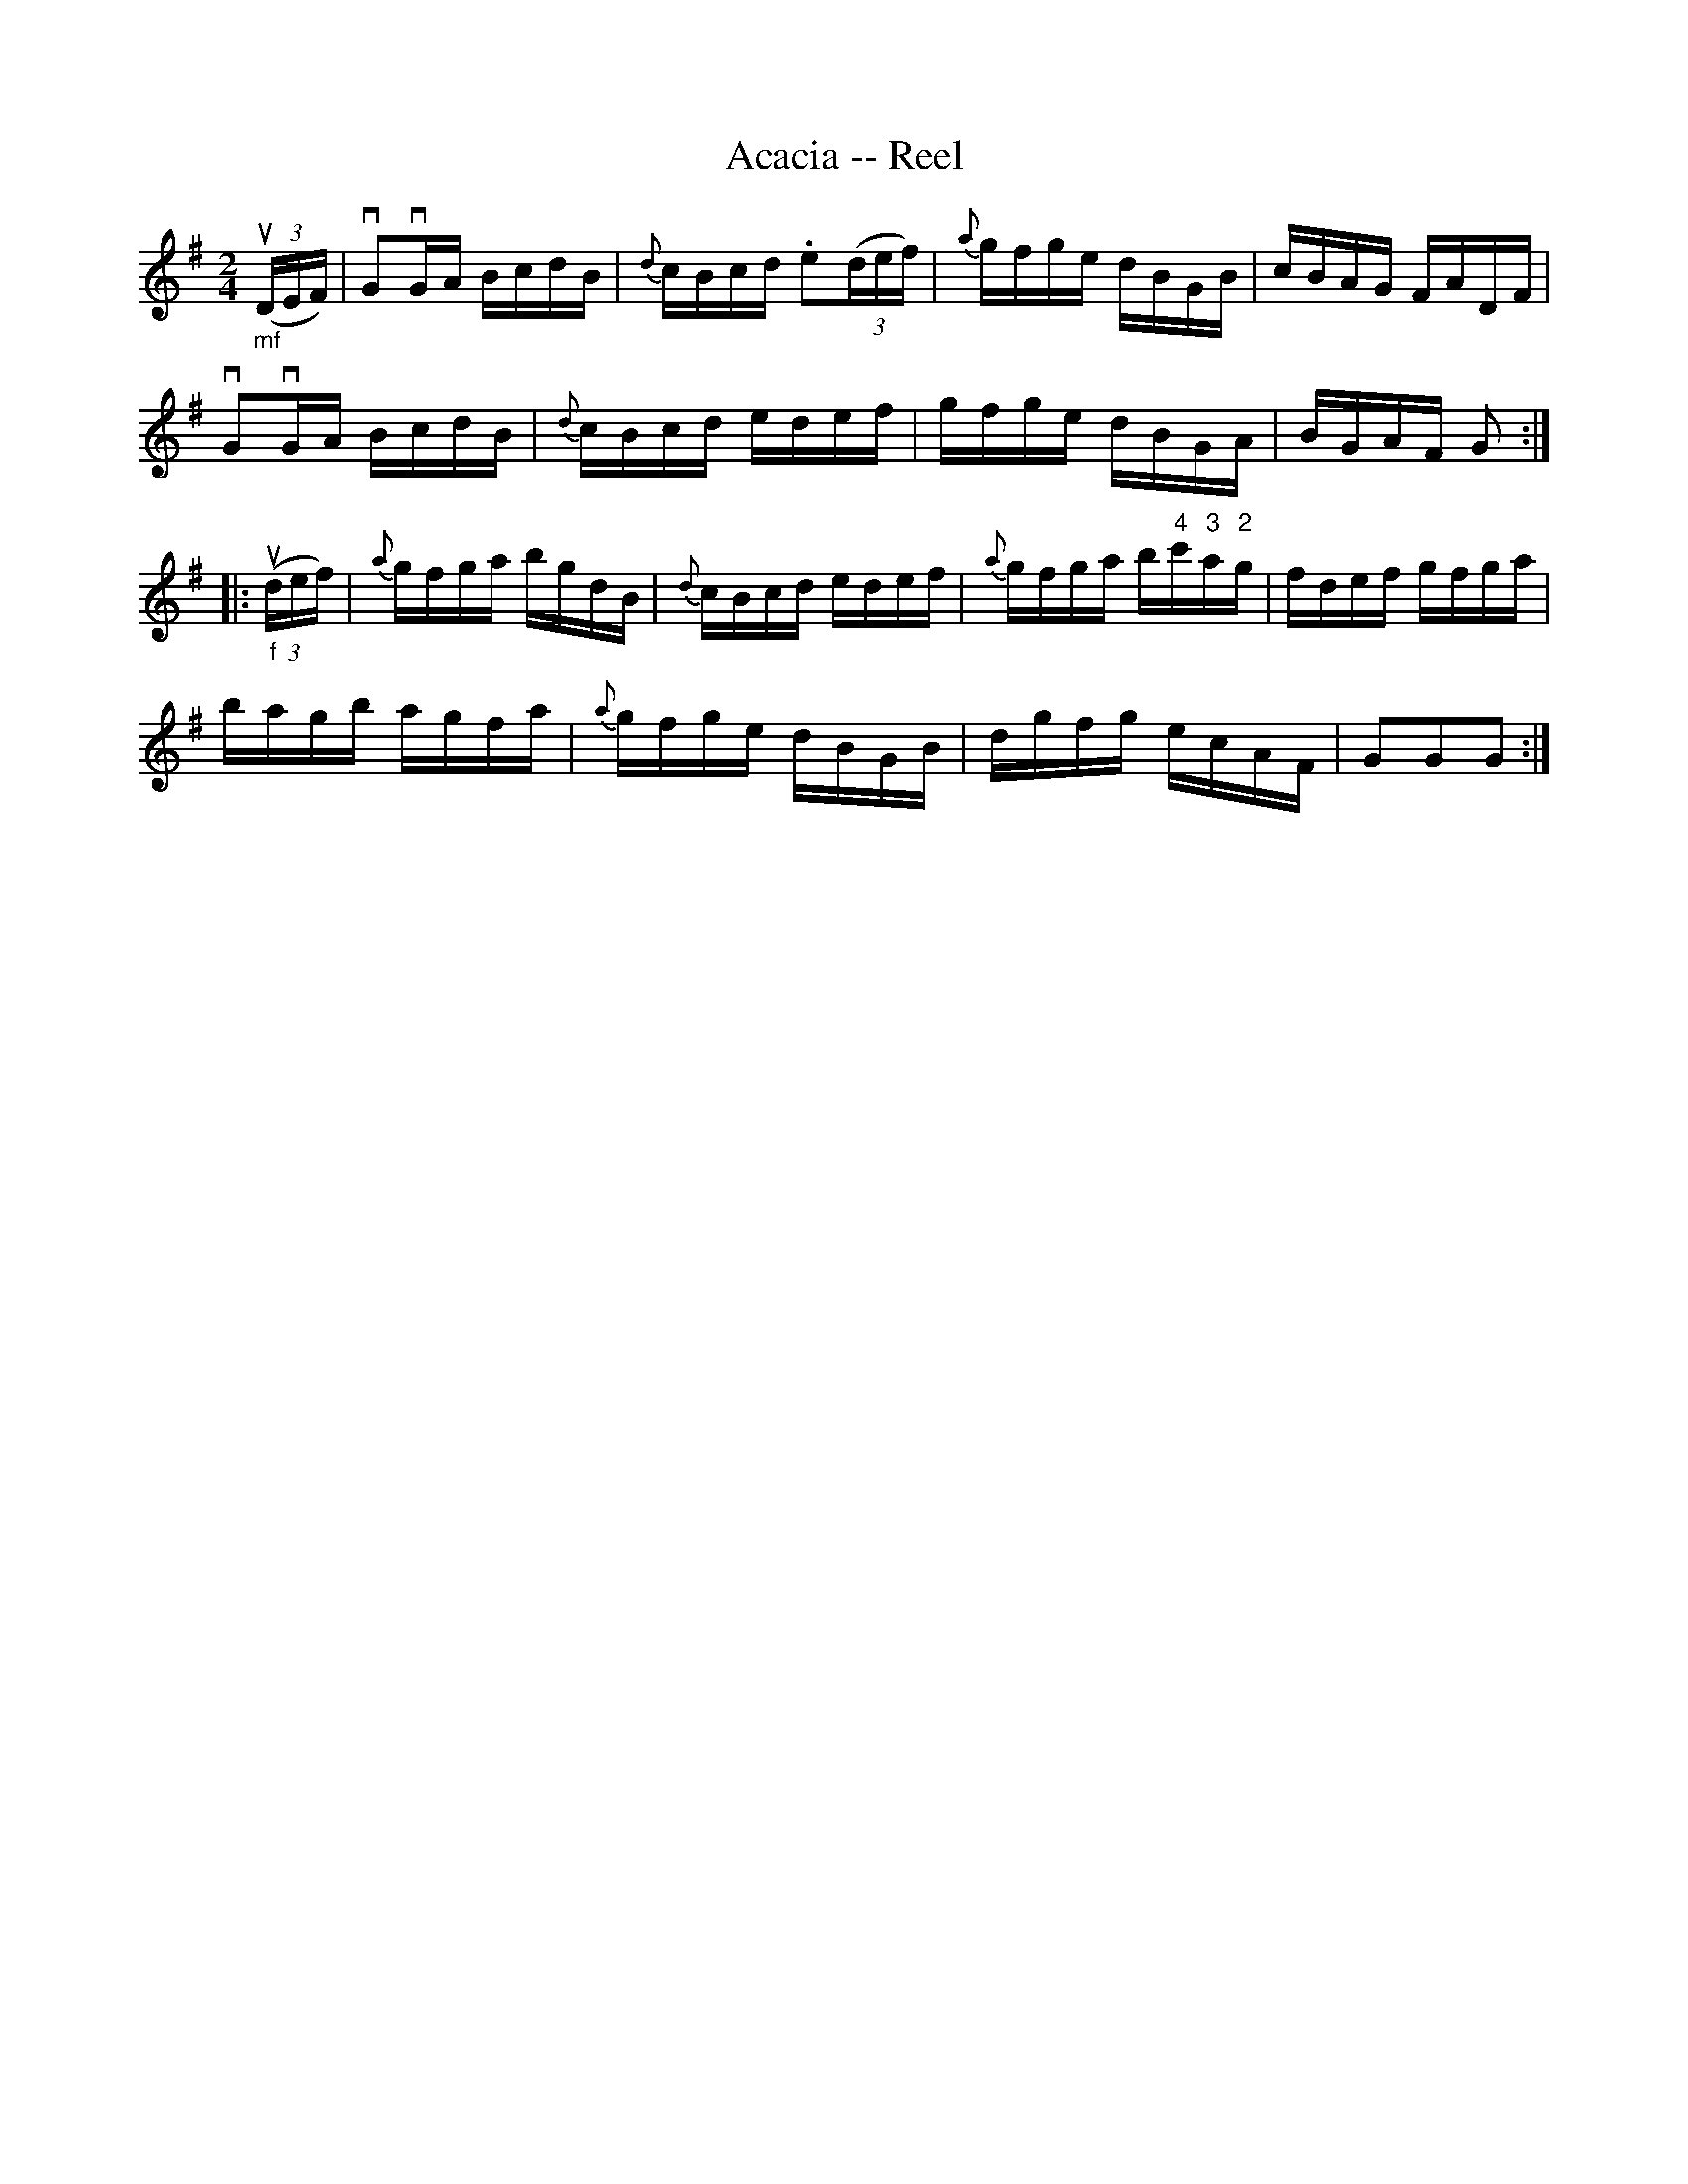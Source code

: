 X: 1
T:Acacia -- Reel
M:2/4
L:1/16
R:reel
B:Ryan's Mammoth Collection
N:309
Z:Contributed by Ray Davies,  ray:davies99.freeserve.co.uk
K:G
"_mf"u((3DEF)|\
vG2vGA BcdB | {d}cBcd .e2((3def) | {a}gfge dBGB | cBAG FADF |
vG2vGA BcdB | {d}cBcd edef | gfge dBGA | BGAF G2 :|
|:"_f"u((3def)|\
{a}gfga bgdB |{d}cBcd edef | {a}gfga b"4"c'"3"a"2"g |\
 fdef gfga |
bagb agfa | {a}gfge dBGB | dgfg ecAF | G2G2G2 :|
